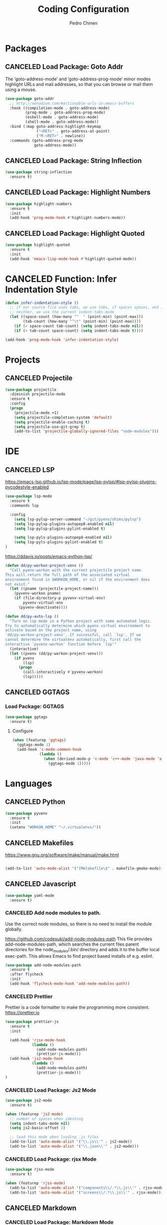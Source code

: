 #+TITLE:        Coding Configuration
#+AUTHOR:       Pedro Chinen
#+DATE-CREATED: [2023-12-06 Wed]
#+DATE-UPDATED: [2023-12-07 Thu]


* Packages
:PROPERTIES:
:ID:       182bc287-76e2-48b5-882f-3d970cfd930a
:END:
** CANCELED Load Package: Goto Addr
:PROPERTIES:
:ID:       35ad56f7-e2fe-4a5d-b94d-890d0a575671
:END:

The ‘goto-address-mode’ and ‘goto-address-prog-mode’ minor modes highlight URLs and mail addresses, so that you can browse or mail them using a mouse.

#+BEGIN_SRC emacs-lisp
  (use-package goto-addr
    ;; http://xenodium.com/#actionable-urls-in-emacs-buffers
    :hook ((compilation-mode . goto-address-mode)
           (prog-mode . goto-address-prog-mode)
           (eshell-mode . goto-address-mode)
           (shell-mode . goto-address-mode))
    :bind (:map goto-address-highlight-keymap
                ("<RET>" . goto-address-at-point)
                ("M-<RET>" . newline))
    :commands (goto-address-prog-mode
               goto-address-mode))
#+END_SRC

** CANCELED Load Package: String Inflection
:PROPERTIES:
:ID:       8cf58b18-54ac-477e-9093-4394c5f43d06
:END:
#+BEGIN_SRC emacs-lisp
  (use-package string-inflection
    :ensure t)
#+END_SRC

** CANCELED Load Package: Highlight Numbers
:PROPERTIES:
:ID:       d2e24169-7f04-410c-b602-7cc6b5bf65d3
:END:
#+BEGIN_SRC emacs-lisp
  (use-package highlight-numbers
    :ensure t
    :init
    (add-hook 'prog-mode-hook #'highlight-numbers-mode))
#+END_SRC

** CANCELED Load Package: Highlight Quoted
:PROPERTIES:
:ID:       61d9a389-7cc9-453f-9ce9-6b86dbf872a0
:END:
#+BEGIN_SRC emacs-lisp
  (use-package highlight-quoted
    :ensure t
    :init
    (add-hook 'emacs-lisp-mode-hook #'highlight-quoted-mode))
#+END_SRC
* CANCELED Function: Infer Indentation Style
:PROPERTIES:
:ID:       e9f3f607-3995-41a8-9410-f785a03bb36a
:END:
#+BEGIN_SRC emacs-lisp
  (defun infer-indentation-style ()
    ;; if our source file uses tabs, we use tabs, if spaces spaces, and if
    ;; neither, we use the current indent-tabs-mode
    (let ((space-count (how-many "^  " (point-min) (point-max)))
          (tab-count (how-many "^\t" (point-min) (point-max))))
      (if (> space-count tab-count) (setq indent-tabs-mode nil))
      (if (> tab-count space-count) (setq indent-tabs-mode t))))

  (add-hook 'prog-mode-hook 'infer-indentation-style)

#+END_SRC
* Projects
:PROPERTIES:
:Created:  2023-12-06
:END:
** CANCELED Projectile
:PROPERTIES:
:ID:       8e2b7741-9a1c-45fd-bfb2-c81d57fdfa8f
:END:

#+BEGIN_SRC emacs-lisp
  (use-package projectile
    :diminish projectile-mode
    :ensure t
    :config
    (progn
      (projectile-mode +1)
      (setq projectile-completion-system 'default)
      (setq projectile-enable-caching t)
      (setq projectile-use-git-grep t)
      (add-to-list 'projectile-globally-ignored-files "node-modules")))
#+END_SRC
* IDE
:PROPERTIES:
:Created:  2023-12-06
:END:
** CANCELED LSP
:PROPERTIES:
:ID:       8800b068-89e1-49cf-bac1-d41f3cdbdea7
:END:

https://emacs-lsp.github.io/lsp-mode/page/lsp-pylsp/#lsp-pylsp-plugins-pycodestyle-enabled

#+begin_src emacs-lisp
  (use-package lsp-mode
    :ensure t
    :commands lsp

    :config
      (setq lsp-pylsp-server-command "~/git/pyenv/shims/pylsp")
      (setq lsp-pylsp-plugins-autopep8-enabled nil)
      (setq lsp-pylsp-plugins-pylint-enabled t)

      (setq lsp-pyls-plugins-autopep8-enabled nil)
      (setq lsp-pyls-plugins-pylint-enabled t)
  )

#+end_src

https://ddavis.io/posts/emacs-python-lsp/
#+begin_src emacs-lisp
  (defun dd/py-workon-project-venv ()
    "Call pyenv-workon with the current projectile project name.
  This will return the full path of the associated virtual
  environment found in $WORKON_HOME, or nil if the environment does
  not exist."
    (let ((pname (projectile-project-name)))
      (pyvenv-workon pname)
      (if (file-directory-p pyvenv-virtual-env)
          pyvenv-virtual-env
        (pyvenv-deactivate))))

  (defun dd/py-auto-lsp ()
    "Turn on lsp mode in a Python project with some automated logic.
  Try to automatically determine which pyenv virtual environment to
  activate based on the project name, using
  `dd/py-workon-project-venv'. If successful, call `lsp'. If we
  cannot determine the virtualenv automatically, first call the
  interactive `pyvenv-workon' function before `lsp'"
    (interactive)
    (let ((pvenv (dd/py-workon-project-venv)))
      (if pvenv
          (lsp)
        (progn
          (call-interactively #'pyvenv-workon)
          (lsp)))))
#+end_src
** CANCELED GGTAGS
:PROPERTIES:
:ID:       dba3b0bd-9583-4cfe-a7cd-d2e243add7c9
:END:

*** Load Package: GGTAGS
:PROPERTIES:
:ID:       3a8940dd-66c1-4f76-9ee8-50c6ce5627c7
:END:
#+BEGIN_SRC emacs-lisp
  (use-package ggtags
    :ensure t)

#+END_SRC

**** Configure
:PROPERTIES:
:ID:       3d1aca6d-caa2-4c4b-abcd-c89ecd055002
:END:
#+BEGIN_SRC emacs-lisp
  (when (featurep 'ggtags)
    (ggtags-mode 1)
    (add-hook 'c-mode-common-hook
              (lambda ()
                (when (derived-mode-p 'c-mode 'c++-mode 'java-mode 'asm-mode)
                  (ggtags-mode 1)))))

#+END_SRC
* Languages
:PROPERTIES:
:Created:  2023-12-06
:END:
** CANCELED Python
:PROPERTIES:
:ID:       689c44bc-36b5-4462-8817-9f956fcd7e63
:END:

#+begin_src emacs-lisp
  (use-package pyvenv
    :ensure t
    :init
    (setenv "WORKON_HOME" "~/.virtualenvs/"))
#+end_src
** CANCELED Makefiles
:PROPERTIES:
:ID:       4c11a174-f933-4bf6-9899-e3a4124e356b
:END:

https://www.gnu.org/software/make/manual/make.html

#+BEGIN_SRC emacs-lisp

  (add-to-list 'auto-mode-alist '("[Mm]akefile\$" . makefile-gmake-mode))
#+END_SRC
** CANCELED Javascript
:PROPERTIES:
:ID:       bf0ca3c0-1538-4113-a93b-5ead7550a378
:END:

#+BEGIN_SRC emacs-lisp
  (use-package yaml-mode
    :ensure t)
#+END_SRC

*** CANCELED Add node modules to path.
:PROPERTIES:
:ID:       87115215-24d7-4cae-8ab2-3b0bfeae4f2f
:END:

Use the correct node modules, so there is no need to install the module globally.

https://github.com/codesuki/add-node-modules-path
This file provides add-node-modules-path, which searches the current files parent directories for the node_modules/.bin/ directory and adds it to the buffer local exec-path. This allows Emacs to find project based installs of e.g. eslint.

#+BEGIN_SRC emacs-lisp
  (use-package add-node-modules-path
    :ensure t
    :after flycheck
    :init
    (add-hook 'flycheck-mode-hook 'add-node-modules-path))
#+END_SRC

*** CANCELED Prettier
:PROPERTIES:
:ID:       d7d58144-44ff-4c72-ac93-09db3d697691
:END:
Prettier is a code formatter to make the programming more consistent.
https://prettier.io

#+BEGIN_SRC emacs-lisp
  (use-package prettier-js
    :ensure t
    :init

    (add-hook 'rjsx-mode-hook
              (lambda ()
                (add-node-modules-path)
                (prettier-js-mode)))
    (add-hook 'js2-mode-hook
              (lambda ()
                (add-node-modules-path)
                (prettier-js-mode)))
  )
#+END_SRC

*** CANCELED Load Package: Js2 Mode
:PROPERTIES:
:ID:       63d830e2-ee6d-4d58-8d80-ddad8e8155cc
:END:
#+BEGIN_SRC emacs-lisp
  (use-package js2-mode
    :ensure t)

  (when (featurep 'js2-mode)
    ;; number of spaces when identing
    (setq indent-tabs-mode nil)
    (setq js2-basic-offset 2)

    ;; load this mode when loading .js files
    (add-to-list 'auto-mode-alist '("\\.js\\'" . js2-mode))
    (add-to-list 'auto-mode-alist '("\\.json\\'" . js2-mode)))

#+END_SRC

*** CANCELED Load Package: rjsx Mode
:PROPERTIES:
:ID:       a504feb0-e2b4-48a0-978b-70b5e8b0e983
:END:
#+BEGIN_SRC emacs-lisp
  (use-package rjsx-mode
    :ensure t)

  (when (featurep 'rjsx-mode)
    (add-to-list 'auto-mode-alist '("components\\/.*\\.js\\'" . rjsx-mode))
    (add-to-list 'auto-mode-alist '("screens\\/.*\\.js\\'" . rjsx-mode)))

#+END_SRC
** CANCELED Markdown
:PROPERTIES:
:ID:       c6a8a6e0-5624-42c1-82aa-780002ae8a9c
:END:

*** CANCELED Load Package: Markdown Mode
:PROPERTIES:
:ID:       d1f1779a-d6a5-44a3-b63c-c27fb67d5a0a
:END:
#+BEGIN_SRC emacs-lisp
  (use-package markdown-mode
    :ensure t)

  (when (featurep 'markdown-mode)
    ;; :commands (markdown-mode gfm-mode)
    ;; :mode (("README\\.md\\'" . gfm-mode)
    ;;        ("\\.md\\'" . markdown-mode)
    ;;        ("\\.markdown\\'" . markdown-mode))
    ;; :init (setq markdown-command "multimarkdown"))
  )

#+END_SRC
** CANCELED CSS
:PROPERTIES:
:ID:       df910dd7-81c1-4eb3-8ee6-aa0983687082
:END:

CSS
#+BEGIN_SRC emacs-lisp
  (add-to-list 'auto-mode-alist '(".scss" . css-mode))

#+END_SRC
** CANCELED Docker
:PROPERTIES:
:ID:       52addfa3-11d4-42ea-a334-b1992afe1b86
:END:
#+BEGIN_SRC emacs-lisp
  (use-package docker
    :ensure t)

  (use-package dockerfile-mode
    :ensure t)
#+END_SRC
* Provide File
:PROPERTIES:
:ID:       0a01efe1-3948-4017-b344-38ecef7b2a48
:END:
#+BEGIN_SRC emacs-lisp
  (provide 'init-coding)
#+END_SRC
